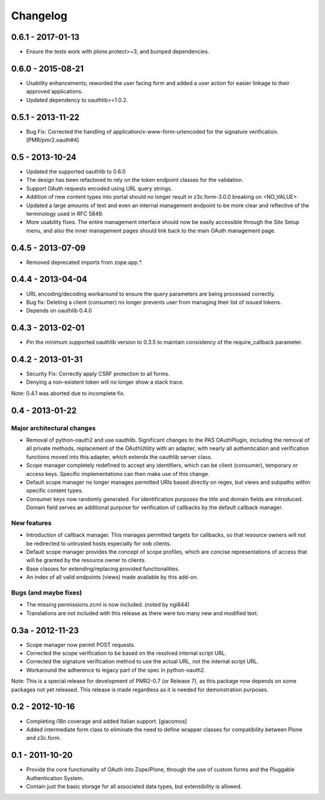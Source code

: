 =========
Changelog
=========

------------------
0.6.1 - 2017-01-13
------------------

* Ensure the tests work with plone.protect>=3, and bumped dependencies.

------------------
0.6.0 - 2015-08-21
------------------

* Usability enhancements; reworded the user facing form and added a user
  action for easier linkage to their approved applications.
* Updated dependency to oauthlib>=1.0.2.

------------------
0.5.1 - 2013-11-22
------------------

* Bug Fix: Corrected the handling of application/x-www-form-urlencoded
  for the signature verification.  [PMR/pmr2.oauth#4]

----------------
0.5 - 2013-10-24
----------------

* Updated the supported oauthlib to 0.6.0
* The design has been refactored to rely on the token endpoint classes
  for the validation.
* Support OAuth requests encoded using URL query strings.
* Addition of new content types into portal should no longer result in
  z3c.form-3.0.0 breaking on <NO_VALUE>.
* Updated a large amounts of text and even an internal management
  endpoint to be more clear and reflective of the terminology used in
  RFC 5849.
* More usability fixes.  The entire management interface should now be
  easily accessible through the Site Setup menu, and also the inner
  management pages should link back to the main OAuth management page.

------------------
0.4.5 - 2013-07-09
------------------

* Removed deprecated imports from zope.app.*.

------------------
0.4.4 - 2013-04-04
------------------

* URL encoding/decoding workaround to ensure the query parameters are
  being processed correctly.
* Bug fix: Deleting a client (consumer) no longer prevents user from
  managing their list of issued tokens.
* Depends on oauthlib 0.4.0

------------------
0.4.3 - 2013-02-01
------------------

* Pin the minimum supported oauthlib version to 0.3.5 to maintain
  consistency of the require_callback parameter.

------------------
0.4.2 - 2013-01-31
------------------

* Security Fix: Correctly apply CSRF protection to all forms.
* Denying a non-existent token will no longer show a stack trace.

Note: 0.4.1 was aborted due to incomplete fix.

----------------
0.4 - 2013-01-22
----------------

~~~~~~~~~~~~~~~~~~~~~~~~~~~
Major architectural changes
~~~~~~~~~~~~~~~~~~~~~~~~~~~

* Removal of python-oauth2 and use oauthlib.  Significant changes to the
  PAS OAuthPlugin, including the removal of all private methods,
  replacement of the OAuthUtility with an adapter, with nearly all
  authentication and verification functions moved into this adapter,
  which extends the oauthlib server class.
* Scope manager completely redefined to accept any identifiers, which
  can be client (consumer), temporary or access keys.  Specific
  implementations can then make use of this change.
* Default scope manager no longer manages permitted URIs based directly
  on regex, but views and subpaths within specific content types.
* Consumer keys now randomly generated.  For identification purposes the
  title and domain fields are introduced.  Domain field serves an
  additional purpose for verification of callbacks by the default
  callback manager.

~~~~~~~~~~~~
New features
~~~~~~~~~~~~

* Introduction of callback manager.  This manages permitted targets for
  callbacks, so that resource owners will not be redirected to untrusted
  hosts especially for oob clients.
* Default scope manager provides the concept of scope profiles, which
  are concise representations of access that will be granted by the
  resource owner to clients.
* Base classes for extending/replacing provided functionalities.
* An index of all valid endpoints (views) made available by this add-on.

~~~~~~~~~~~~~~~~~~~~~~
Bugs (and maybe fixes)
~~~~~~~~~~~~~~~~~~~~~~

* The missing permissions.zcml is now included.  (noted by ngi644)
* Translations are not included with this release as there were too many
  new and modified text.

-----------------
0.3a - 2012-11-23
-----------------

* Scope manager now permit POST requests.
* Corrected the scope verification to be based on the resolved internal
  script URL.
* Corrected the signature verification method to use the actual URL, not
  the internal script URL.
* Workaround the adherence to legacy part of the spec in python-oauth2.

Note: This is a special release for development of PMR2-0.7 (or Release 
7), as this package now depends on some packages not yet released.  This
release is made regardless as it is needed for demonstration purposes.

----------------
0.2 - 2012-10-16
----------------

* Completing i18n coverage and added Italian support.  [giacomos]
* Added intermediate form class to eliminate the need to define wrapper
  classes for compatibility between Plone and z3c.form.

----------------
0.1 - 2011-10-20
----------------

* Provide the core functionality of OAuth into Zope/Plone, through the
  use of custom forms and the Pluggable Authentication System.
* Contain just the basic storage for all associated data types, but
  extensibility is allowed.
